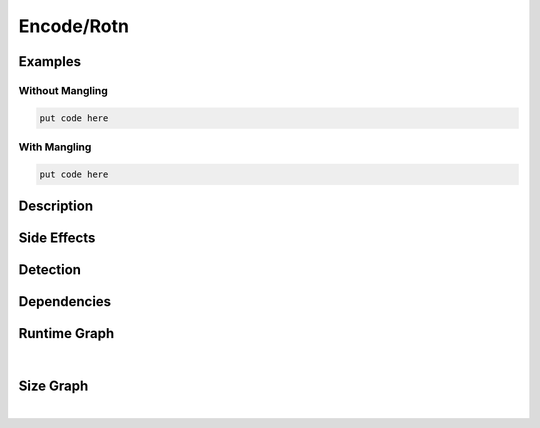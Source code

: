 Encode/Rotn
===========

Examples
--------

Without Mangling
****************

.. code-block:: bash

    put code here

With Mangling
*************

.. code-block:: bash

    put code here

Description
-----------


Side Effects
------------


Detection
---------


Dependencies
------------


Runtime Graph
-------------

.. raw:: html

    <iframe src="../../_static/graphs/encoders/rotn/runtime_graph.html" height="750px" width="100%"></iframe>

|

Size Graph
----------

.. raw:: html

    <iframe src="../../_static/graphs/encoders/rotn/size_graph.html" height="750px" width="100%"></iframe>

|
